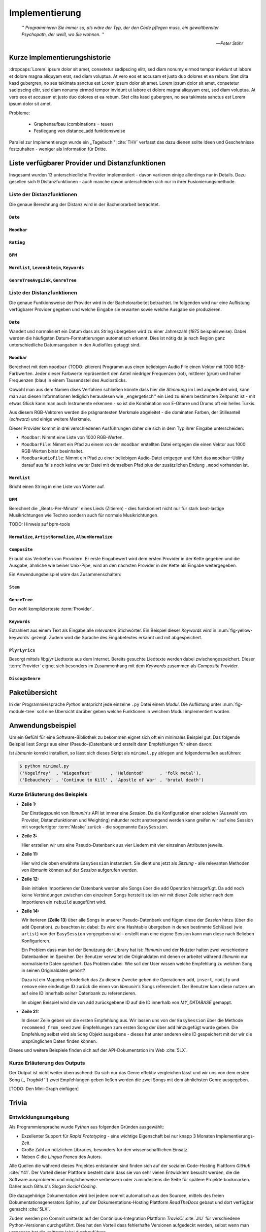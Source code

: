 ***************
Implementierung
***************

.. epigraph::


    '' *Programmieren Sie immer so, als wäre der Typ, der den Code pflegen muss, ein
    gewaltbereiter Psychopath, der weiß, wo Sie wohnen.* ''

    -- *Peter Stöhr*

Kurze Implementierungshistorie
==============================

:dropcaps:`Lorem` ipsum dolor sit amet, consetetur sadipscing elitr, sed diam nonumy eirmod
tempor invidunt ut labore et dolore magna aliquyam erat, sed diam voluptua. At
vero eos et accusam et justo duo dolores et ea rebum. Stet clita kasd gubergren,
no sea takimata sanctus est Lorem ipsum dolor sit amet. Lorem ipsum dolor sit
amet, consetetur sadipscing elitr, sed diam nonumy eirmod tempor invidunt ut
labore et dolore magna aliquyam erat, sed diam voluptua. At vero eos et accusam
et justo duo dolores et ea rebum. Stet clita kasd gubergren, no sea takimata
sanctus est Lorem ipsum dolor sit amet.

Probleme:

    - Graphenaufbau (combinations = teuer) 
    - Festlegung von distance_add funktionsweise

Parallel zur Implementierugn wurde ein ,,Tagebuch'' :cite:`THV` verfasst das
dazu dienen sollte Ideen und Geschehnisse festzuhalten - weniger als Information
für Dritte.

Liste verfügbarer Provider und Distanzfunktionen
================================================

Insgesamt wurden 13 unterschiedliche Provider implementiert - davon variieren
einige allerdings nur in Details. Dazu gesellen sich 9 Distanzfunktionen - auch
manche davon unterscheiden sich nur in ihrer Fusionierungsmethode.

Liste der Distanzfunktionen
---------------------------

Die genaue Berechnung der Distanz wird in der Bachelorarbeit betrachtet.

``Date``
~~~~~~~~

``Moodbar``
~~~~~~~~~~~

``Rating``
~~~~~~~~~~

``BPM``
~~~~~~~

``Wordlist``, ``Levenshtein``, ``Keywords``
~~~~~~~~~~~~~~~~~~~~~~~~~~~~~~~~~~~~~~~~~~~

``GenreTreeAvgLink``, ``GenreTree``
~~~~~~~~~~~~~~~~~~~~~~~~~~~~~~~~~~~

Liste der Distanzfunktionen
---------------------------

Die genaue Funtkionsweise der Provider wird in der Bachelorarbeitet betrachtet.
Im folgenden wird nur eine Auflistung verfügbarer Provider gegeben und welche
Eingabe sie erwarten sowie welche Ausgabe sie produzieren.


``Date``
~~~~~~~~

Wandelt und normalisiert ein Datum dass als String übergeben wird zu einer
Jahreszahl (*1975* beispielsweise). Dabei werden die häufigsten
Datum-Formattierungen automatisch erkannt. Dies ist nötig da je nach Region ganz
unterschiedliche Datumsangaben in den Audiofiles getaggt sind. 

``Moodbar``
~~~~~~~~~~~

Berechnet mit dem ``moodbar`` (TODO: zitieren) Programm aus einen beliebigen
Audio File einen Vektor mit 1000 RGB-Farbwerten. Jeder dieser Farbwerte
repräsentiert den Anteil niedriger Frequenzen (rot), mittlerer (grün) und
hoher Frequenzen (blau) in einem Tausendstel des Audiostücks. 

Obwohl man aus dem Namen dises Verfahren schließen könnte dass hier die
*Stimmung* im Lied angedeutet wird, kann man aus diesen Informationen
lediglich herauslesen wie ,,engergetisch'' ein Lied zu einem bestimmten
Zeitpunkt ist - mit etwas Glück kann man auch Instrumente erkennen - so ist
die Kombination von E-Gitarre und Drums oft ein helles Türkis.

Aus diesem RGB-Vektoren werden die prägnantesten Merkmale abgeleitet - die
dominaten Farben, der Stilleanteil (*schwarz*) und einige weitere Merkmale.

Dieser Provider kommt in drei verschiedenen Ausführungen daher die sich in dem
Typ ihrer Eingabe unterscheiden:

* ``Moodbar``: Nimmt eine Liste von 1000 RGB-Werten.
* ``MoodbarFile``: Nimmt ein Pfad zu einem von der ``moodbar`` erstellten Datei
  entgegen die einen Vektor aus 1000 RGB-Werten binär beeinhaltet.
* ``MoodbarAudioFile``: Nimmt ein Pfad zu einer beliebigen Audio-Datei entgegen
  und führt das ``moodbar``-Utility darauf aus falls noch keine weiter Datei mit
  demselben Pfad plus der zusätzlichen Endung ``.mood`` vorhanden ist.

``Wordlist``
~~~~~~~~~~~~

Bricht einen String in eine Liste von Wörter auf.

``BPM``
~~~~~~~

Berechnet die ,,Beats-Per-Minute'' eines Lieds (Zitieren) - dies funktioniert
nicht nur für stark beat-lastige Musikrichtungen wie Techno sondern auch für
normale Musikrichtungen. 

TODO: Hinweis auf bpm-tools

``Normalize``, ``ArtistNormalize``, ``AlbumNormalize``
~~~~~~~~~~~~~~~~~~~~~~~~~~~~~~~~~~~~~~~~~~~~~~~~~~~~~~

``Composite``
~~~~~~~~~~~~~

Erlaubt das Verketten von Providern. Er erste Eingabewert wird dem ersten
Provider in der Kette gegeben und die Ausgabe, ähnliche wie beiner Unix-Pipe, 
wird an den nächsten Provider in der Kette als Eingabe weitergegeben.

Ein Anwendungsbeispiel wäre das Zusammenschalten:

.. digraph:: foo

   size=5;

   node [shape=record];

   subgraph {
       rank = same; PlyrLyrics; Keywords; Stem
   }

   "Eingabe: Artist, Album" ->  PlyrLyrics [label=" Sucht im Web "]
   PlyrLyrics -> Keywords [label="liefert Songtext"]
   Keywords -> Stem [label="extrahiert Keywords"]
   Stem -> "Ausgabe: Stemmed Keywords" [label=" Wortstamm-Keywords "]

``Stem``
~~~~~~~~

``GenreTree``
~~~~~~~~~~~~~

Der wohl komplizierteste :term:`Provider`.

``Keywords``
~~~~~~~~~~~~

Extrahiert aus einem Text als Eingabe alle *relevanten* Stichwörter. 
Ein Beispiel dieser *Keywords* wird in :num:`fig-yellow-keywords` gezeigt.
Zudem wird die Sprache des Eingabetextes erkannt und mit abgespeichert.

.. _fig-yellow-keywords:

.. figtable::
    :caption: Die extrahierten Keywords aus ,,Yellow Submarine'', samt deren
              Rating.
    :alt: Extrahierte Keywords aus ,,Yellow Submarine''
    :spec: r l

    ====== =================================
    Rating Keywords 
    ====== =================================
    22.558 'yellow', 'submarin'
    20.835 'full', 'speed', 'ahead', 'mr'
     8.343 'live', 'beneath'
     5.247 'band', 'begin'
     3.297 'sea'
     3.227 'green'
     2.797 'captain'
           ...
    ====== ================================= 


``PlyrLyrics``
~~~~~~~~~~~~~~

Besorgt mittels *libglyr* Liedtexte aus dem Internet. Bereits gesuchte Liedtexte
werden dabei zwischengespeichert. Dieser :term:`Provider` eignet sich besonders im
Zusammenhang mit dem *Keywords* zusammen als *Composite* Provider.

``DiscogsGenre``
~~~~~~~~~~~~~~~~


Paketübersicht
==============

In der Programmiersprache *Python* entspricht jede einzelne ``.py`` Datei einem
*Modul*. Die Auflistung unter :num:`fig-module-tree` soll eine Übersicht darüber
geben welche Funktionen in welchem Modul implementiert worden.

.. _fig-module-tree:

.. figtable::
    :caption: Verzeichnisbaum mit den einzelnen Modulen von *libmunin*
    :alt: Verzeichnisbaum der Implementierung
    :spec: @{}l @{}l @{}l @{}l | l

    +-------------------+-------------------+-----------------+-------+---------------------------------------------+
    | **Verzeichnisse** | (gekürzt)         |                 |       | **Beschreibung**                            |
    +===================+===================+=================+=======+=============================================+
    | **munin/**        |                   |                 |       | Quelltextverzeichnis                        |
    +-------------------+-------------------+-----------------+-------+---------------------------------------------+
    |                   | *__init__.py*     |                 |       | Versionierungs Info                         |
    +-------------------+-------------------+-----------------+-------+---------------------------------------------+
    |                   | *__main__.py*     |                 |       | Beispielprogramm                            |
    +-------------------+-------------------+-----------------+-------+---------------------------------------------+
    |                   | *database.py*     |                 |       | Implementierung von ``Database``            |
    +-------------------+-------------------+-----------------+-------+---------------------------------------------+
    |                   | *dbus_service.py* |                 |       | Unfertiger DBus Service.                    |
    +-------------------+-------------------+-----------------+-------+---------------------------------------------+
    |                   | *dbus_client*     |                 |       | Unfertiger DBus Beispiel-Client.            |
    +-------------------+-------------------+-----------------+-------+---------------------------------------------+
    |                   | **distance/**     |                 |       | Unterverzeichnis für Distanzfunktionen      |
    +-------------------+-------------------+-----------------+-------+---------------------------------------------+
    |                   |                   | *__init__.py*   |       | Implementierung von ``DistanceFunction``    |
    +-------------------+-------------------+-----------------+-------+---------------------------------------------+
    |                   |                   | *bpm.py*        |       | Implementierung von ``BPMDistance``         |
    +-------------------+-------------------+-----------------+-------+---------------------------------------------+
    |                   |                   | *date.py*       |       | Implementierung von ``DateDistance``        |
    +-------------------+-------------------+-----------------+-------+---------------------------------------------+
    |                   |                   | *...*           |       | Weitere Subklassen von ``DistanceFunction`` |
    +-------------------+-------------------+-----------------+-------+---------------------------------------------+
    |                   | *session.py*      |                 |       | Implementierung der ``Session`` (API)       |
    +-------------------+-------------------+-----------------+-------+---------------------------------------------+
    |                   | *easy.py*         |                 |       | Implementierung der ``EasySession``         |
    +-------------------+-------------------+-----------------+-------+---------------------------------------------+
    |                   | *graph.py*        |                 |       | Implementierung der Graphenoperationen      |
    +-------------------+-------------------+-----------------+-------+---------------------------------------------+
    |                   | *helper.py*       |                 |       | Gesammelte, oftgenutzte Funktionen          |
    +-------------------+-------------------+-----------------+-------+---------------------------------------------+
    |                   | *history.py*      |                 |       | Implementierung der ``History`` u. Regeln   |
    +-------------------+-------------------+-----------------+-------+---------------------------------------------+
    |                   | *plot.py*         |                 |       | Visualisierungsfunktionen für Graphen       |
    +-------------------+-------------------+-----------------+-------+---------------------------------------------+
    |                   | **provider/**     |                 |       | Unterverzeichnis für Provider               |
    +-------------------+-------------------+-----------------+-------+---------------------------------------------+
    |                   |                   | *__init__.py*   |       | Implementierung von ``Provider``            |
    +-------------------+-------------------+-----------------+-------+---------------------------------------------+
    |                   |                   | *bpm.py*        |       | Implementierung von ``BPMProvider``         |
    +-------------------+-------------------+-----------------+-------+---------------------------------------------+
    |                   |                   | *composite.py*  |       | Implementierung des ``CompositeProvider``   |
    +-------------------+-------------------+-----------------+-------+---------------------------------------------+
    |                   |                   | *...*           |       | Weitere Subklassen von ``Provider``         |
    +-------------------+-------------------+-----------------+-------+---------------------------------------------+
    |                   | *rake.py*         |                 |       | Implementierung des RAKE-Algorightmus       |
    +-------------------+-------------------+-----------------+-------+---------------------------------------------+
    |                   | **scripts/**      |                 |       | Unterverzeichnis für ,,Test Scripts''       |
    +-------------------+-------------------+-----------------+-------+---------------------------------------------+
    |                   |                   | *visualizer.py* |       | Zeichnet ein mood-file mittels ``cairo``    |
    +-------------------+-------------------+-----------------+-------+---------------------------------------------+
    |                   |                   | *walk.py*       |       | Berechnet vieles mood-files parallel        |
    +-------------------+-------------------+-----------------+-------+---------------------------------------------+
    |                   | *song.py*         |                 |       | Implementierung von ``Song``                |
    +-------------------+-------------------+-----------------+-------+---------------------------------------------+
    |                   | **stopwords/**    |                 |       | Stoppwortimplementierung:                   |
    +-------------------+-------------------+-----------------+-------+---------------------------------------------+
    |                   |                   | *__init__.py*   |       | Implementierung des Stoppwort-Loader        |
    +-------------------+-------------------+-----------------+-------+---------------------------------------------+
    |                   |                   | **data/**       |       | Unterverzeichnis für die Stoppwortlisten    |
    +-------------------+-------------------+-----------------+-------+---------------------------------------------+
    |                   |                   |                 | *de*  | Gemäß ISO 638-1 benannte Dateien;           |
    +-------------------+-------------------+-----------------+-------+---------------------------------------------+
    |                   |                   |                 | *en*  | Pro Zeile ist ein Stoppwort gelistet;       |
    +-------------------+-------------------+-----------------+-------+---------------------------------------------+
    |                   |                   |                 | *es*  | Insgesamt 17 verschiedene Listen.           |
    +-------------------+-------------------+-----------------+-------+---------------------------------------------+
    |                   |                   |                 | *...* |                                             |
    +-------------------+-------------------+-----------------+-------+---------------------------------------------+
    |                   | *testing.py*      |                 |       | Fixtures und Helper für unittests           |
    +-------------------+-------------------+-----------------+-------+---------------------------------------------+

    
Anwendungsbeispiel
==================

Um ein Gefühl für eine Software-Bibliothek zu bekommen eignet sich oft ein
minimales Beispiel gut. Das folgende Beispiel liest *Songs* aus einer
(Pseudo-)Datenbank und erstellt dann Empfehlungen für einen davon:

.. code-block:: python
    :linenos:
    :emphasize-lines: 1,3,11,12,14,21

    from munin.easy import EasySession

    MY_DATABASE = [
        # Artist:           Album:               Title:             Genre:
        ('Akrea'          , 'Lebenslinie'      , 'Trugbild'       , 'death metal'),
        ('Vogelfrey'      , 'Wiegenfest'       , 'Heldentod'      , 'folk metal'),
        ('Letzte Instanz' , 'Götter auf Abruf' , 'Salve te'       , 'folk rock'),
        ('Debauchery'     , 'Continue to Kill' , 'Apostle of War' , 'brutal death')
    ]

    session = EasySession()
    with session.transaction():
        for idx, (artist, album, title, genre) in enumerate(MY_DATABASE):
             session.mapping[session.add({
                 'artist': artist,
                 'album': album,
                 'title': title,
                 'genre': genre
             })] = idx

    for munin_song in session.recommend_from_seed(session[0], 2):
        print(MY_DATABASE[munin_song.uid])


Ist *libmunin* korrekt installiert, so lässt sich dieses Skript als
``minimal.py`` ablegen und folgendermaßen ausführen:

.. code-block:: bash

    $ python minimal.py 
    ('Vogelfrey'  , 'Wiegenfest'       , 'Heldentod'      , 'folk metal'),
    ('Debauchery' , 'Continue to Kill' , 'Apostle of War' , 'brutal death')

Kurze Erläuterung des Beispiels 
-------------------------------

* **Zeile 1:** 
  
  Der Einstiegspunkt von *libmunin's* API ist immer eine *Session*.
  Da die Konfiguration einer solchen (Auswahl von Provider, Distanzfunktionen
  und Weighting) mitunder recht anstrengend werden kann greifen wir auf eine
  Session mit vorgefertigter :term:`Maske` zurück - die sogenannte
  ``EasySession``.
  
* **Zeile 3:**

  Hier erstellen wir uns eine Pseudo-Datenbank aus vier Liedern mit vier
  einzelnen Attributen jeweils.

* **Zeile 11:** 

  Hier wird die oben erwähnte ``EasySession`` instanziert. Sie dient uns jetzt
  als *Sitzung* - alle relevanten Methoden von *libmunin* können auf der
  *Session* aufgerufen werden.

* **Zeile 12:**

  Bein initialen Importieren der Datenbank werden alle Songs über die ``add``
  Operation hinzugefügt. Da ``add`` noch keine Verbindungen zwischen den
  einzelnen Songs herstellt stellen wir mit dieser Zeile sicher nach dem
  Importieren ein ``rebuild`` ausgeführt wird.

* **Zeile 14:**

  Wir iterieren (**Zeile 13**) über alle Songs in unserer Pseudo-Datenbank und 
  fügen diese der *Session* hinzu (über die ``add`` Operation). zu beachten ist
  dabei: Es wird eine Hashtable übergeben in denen bestimmte Schlüssel (wie
  ``artist``) von der ``EasySession`` vorgegeben sind - erstellt man eine eigene
  Session kann man diese nach Belieben Konfigurieren.
  
  Ein Problem dass man bei der Benutzung der Library hat ist: *libmunin* und der
  Nutzter halten zwei verschiedene Datenbanken im Speicher. Der Benutzer
  verwaltet die Originaldaten mit denen er arbeitet während *libmunin* nur
  normalisierte Daten speichert. Das Problem dabei: Wie soll der User wissen
  welche Empfehlung zu welchen Song in seinen Originaldaten gehört?

  Dazu ist ein Mapping erforderlich das 
  Zu diesem Zwecke geben die Operationen ``add``, ``insert``, ``modify`` und
  ``remove`` eine eindeutige ID zurück die einen von *libmunin's* Songs
  referenziert. Der Benutzer kann diese nutzen um auf eine ID innerhalb *seiner*
  Datenbank zu referenzieren. 

  Im obigen Beispiel wird die von ``add`` zurückgebene ID auf die ID innerhalb
  von *MY_DATABASE* gemappt.

* **Zeile 21:**

  In dieser Zeile geben wir die ersten Empfehlung aus. Wir lassen uns von der
  ``EasySession`` über die Methode ``recommend_from_seed`` zwei Empfehlungen zum ersten
  Song der über ``add`` hinzugefügt wurde geben. Die Empfehlung selbst wird als
  ``Song`` Objekt ausgebene - dieses hat unter anderen eine ID gespeichert mit
  der wir die ursprünglichen Daten finden können.

Dieses und weitere Beispiele finden sich auf der API-Dokumentation im Web
:cite:`5LX`.


Kurze Erläuterung des Outputs
-----------------------------

Der Output ist nicht weiter überraschend: Da sich nur das Genre effektiv
vergleichen lässt und wir uns von dem ersten Song (,, *Trugbild* '') zwei
Empfehlungen geben ließen werden die zwei Songs mit dem ähnlichsten Genre
ausgegeben.

[TODO: Den Mini-Graph einfügen]

Trivia
======

Entwicklungsumgebung
--------------------

Als Programmiersprache wurde *Python* aus folgenden Gründen ausgewählt:

* Exzellenter Support für *Rapid Prototyping* - eine wichtige Eigenschaft bei
  nur knapp 3 Monaten Implementierungs-Zeit.
* Große Zahl an nützlichen Libraries, besonders für den wissenschaftlichen Einsatz.
* Neben *C* die *Lingua Franca* des Autors.

Alle Quellen die während dieses Projektes entstanden sind finden sich auf der
sozialen Code-Hosting Plattform *GitHub* :cite:`Y41`. Der Vorteil dieser Plattform besteht
darin dass sie von sehr vielen Entwicklern besucht werden, die die Software
ausprobieren und möglicherweise verbessern oder zumindestens die Seite für
spätere Projekte bookmarken.  Daher auch Github's Slogan *Social Coding*.

Die dazugehörige Dokumentation wird bei jedem commit automatisch aus den
Sourcen, mittels des freien Dokumentationsgenerators Sphinx, auf der
Dokumentations-Hosting Plattform *ReadTheDocs* gebaut und dort verfügbar
gemacht :cite:`5LX`.

Zudem werden pro Commit unittests auf der Continious-Integration Plattform
*TravisCI* :cite:`JIU` für verschiedene Python-Versionen durchgeführt. Dies hat den Vorteil
dass fehlerhafte Versionen aufgedeckt werden, selbst wenn man vergessen hat die
unittests lokal durchzuführen.

Schlägt der Build fehl so färben sich kleine Buttons in den oben genannten
Diensten rot und man wird per Mail benachrichtigt. (Siehe :num:`fig-travis-badge`)

.. _fig-travis-badge:

.. figure:: figs/travis_badge.png
    :align: center
    :alt: Screenshot der Statusbuttons auf der Github-Seite.

    Screenshot der Statusbuttons auf der Github-Seite.

Versionen die als stabil eingestuft werden, werden auf *PyPi (Python Package Index)*
veröffentlicht :cite:`O6Q`, wo sie mithilfe des folgenden Befehles samt
Python-Abhängigkeiten installiert werden können:

.. code-block:: bash

    $ sudo pip install libmunin

Auf lokaler Seite wird jede Änderungen versioniert, um die Fehlersuche zu
vereinfachen - im Notfall kann man stets auf funktionierende Versionen
zurückgehen. 

Der Quelltext selber wird in *gVim* geschrieben. Dass sich der Python-Quelltext
dabei an die gängigen Konventionen hält wird durch die Zusatzprogramme *PEP8*
und *flake8* überprüft.

Auch dieses Dokument wurde mit dem :latex_sign:`sigh`-Backend einer
modifizierten Sphinxversion erstellt.  Vorteil dass die Arbeit in
*reStructuredText* geschrieben werden kann und einerseits als PDF und als HTML
Variante :cite:`8MD` erstellt wird - letztere ist sogar für mobile Endgeräte
ausgelegt.  

Lines of Code (*LoC*)
---------------------

Was die *Lines of Code* betrifft so verteilen sich insgesamt 4867 Zeilen
Quelltext auf 46 einzelne Dateien. Die im nächsten Kapitel vorgestellte
Demo-Anwendung ist dabei mit eingerechnet. Dazu gesellen sich 2169 Zeilen
Kommentare, die zum größten Teil zur Generation der Online-Dokumentation
genutzt werden.

Dazu kommen einige weitere Zeilen von *reStructuredText* (einer einfachen
Markup-Sprache) die die Gerüst der Onlinedokumentation bilden:

.. code-block:: bash

    $ wc -l $(find . -iname '*.rst')
    2231 insgesamt

Sonstige Statistiken
--------------------

Zudem lassen sich einige Statistiken präsentieren die automatisch aus den
``git log`` entstanden sind:

GitHub Visualisierungen
~~~~~~~~~~~~~~~~~~~~~~~

*GitHub* stellt einige optisch ansprechende und interaktive Statistiken bereit
die beispielsweise viel über den eigenen Arbeitszyklus verraten:

    :cite:`IBL`

``gitstats`` Visualisierungen
~~~~~~~~~~~~~~~~~~~~~~~~~~~~~
      
Das kleine Programm ``gitstats`` baut aus dem ``git log`` eine HTML-Seite mit
einigen interessanten Statistiken - wie beispielsweise der absoluten Anzahl von
geschriebenen (und wieder gelöschten) Zeilen:

    :cite:`8MD`

``gource`` Commit-Graph Visualisierungsvideo
~~~~~~~~~~~~~~~~~~~~~~~~~~~~~~~~~~~~~~~~~~~~

``gource`` ist ein Programm das in einem optisch ansprechenden Video zeigt wie
sich das ``git``-Repository mit der Zeit aufbaut:

... TODO ...
